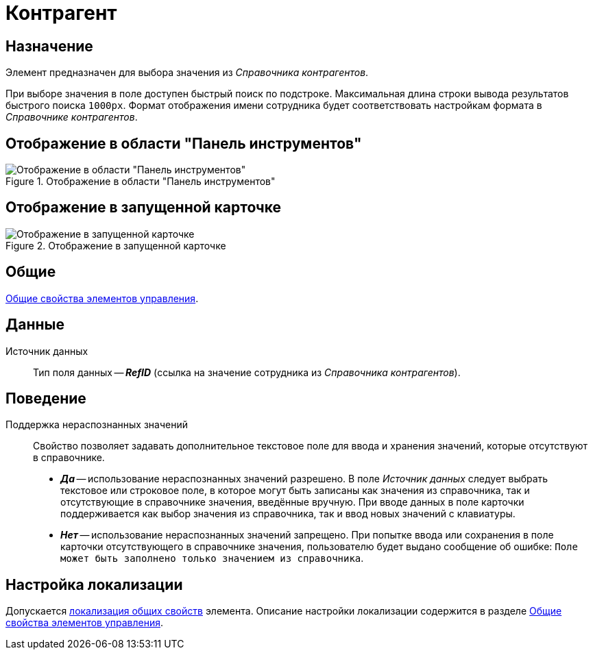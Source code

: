 = Контрагент

== Назначение

Элемент предназначен для выбора значения из _Справочника контрагентов_.

При выборе значения в поле доступен быстрый поиск по подстроке. Максимальная длина строки вывода результатов быстрого поиска `1000px`. Формат отображения имени сотрудника будет соответствовать настройкам формата в _Справочнике контрагентов_.

== Отображение в области "Панель инструментов"

.Отображение в области "Панель инструментов"
image::ROOT:partner-control.png[Отображение в области "Панель инструментов"]

== Отображение в запущенной карточке

.Отображение в запущенной карточке
image::ROOT:partner.png[Отображение в запущенной карточке]

== Общие

xref:layouts:controls-standard.adoc#common-properties[Общие свойства элементов управления].

== Данные

Источник данных::
Тип поля данных -- *_RefID_* (ссылка на значение сотрудника из _Справочника контрагентов_).

== Поведение

Поддержка нераспознанных значений::
Свойство позволяет задавать дополнительное текстовое поле для ввода и хранения значений, которые отсутствуют в справочнике.
+
* *_Да_* -- использование нераспознанных значений разрешено. В поле _Источник данных_ следует выбрать текстовое или строковое поле, в которое могут быть записаны как значения из справочника, так и отсутствующие в справочнике значения, введённые вручную. При вводе данных в поле карточки поддерживается как выбор значения из справочника, так и ввод новых значений с клавиатуры.
* *_Нет_* -- использование нераспознанных значений запрещено. При попытке ввода или сохранения в поле карточки отсутствующего в справочнике значения, пользователю будет выдано сообщение об ошибке: `Поле может быть заполнено только значением из справочника`.

== Настройка локализации

Допускается xref:layouts:layout-localize.adoc#localize-general[локализация общих свойств] элемента. Описание настройки локализации содержится в разделе xref:layouts:controls-standard.adoc#common-properties[Общие свойства элементов управления].
